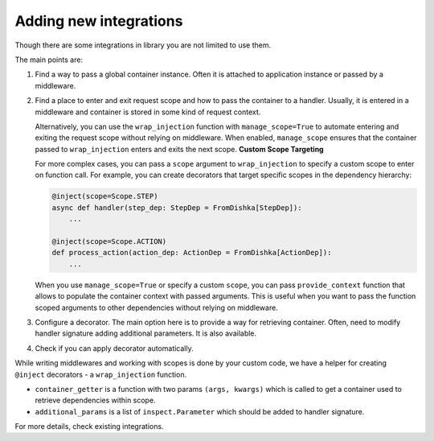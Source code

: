 .. _adding_new:

Adding new integrations
===========================

Though there are some integrations in library you are not limited to use them.

The main points are:

1. Find a way to pass a global container instance. Often it is attached to application instance or passed by a middleware.
2. Find a place to enter and exit request scope and how to pass the container to a handler. Usually, it is entered in a middleware and container is stored in some kind of request context. 

   Alternatively, you can use the ``wrap_injection`` function with ``manage_scope=True`` to automate entering and exiting the request scope without relying on middleware. When enabled, ``manage_scope`` ensures that the container passed to ``wrap_injection`` enters and exits the next scope.
   **Custom Scope Targeting**

   For more complex cases, you can pass a ``scope`` argument to ``wrap_injection`` to specify a custom scope to enter on function call.
   For example, you can create decorators that target specific scopes in the dependency hierarchy:

   .. code-block:: python

       @inject(scope=Scope.STEP)
       async def handler(step_dep: StepDep = FromDishka[StepDep]):
           ...

       @inject(scope=Scope.ACTION)
       def process_action(action_dep: ActionDep = FromDishka[ActionDep]):
           ...

   When you use ``manage_scope=True`` or specify a custom ``scope``, you can pass ``provide_context`` function that allows to populate the container context with passed arguments. This is useful when you want to pass the function scoped arguments to other dependencies without relying on middleware.
3. Configure a decorator. The main option here is to provide a way for retrieving container. Often, need to modify handler signature adding additional parameters. It is also available.
4. Check if you can apply decorator automatically.

While writing middlewares and working with scopes is done by your custom code, we have a helper for creating ``@inject`` decorators - a ``wrap_injection`` function.

* ``container_getter`` is a function with two params ``(args, kwargs)`` which is called to get a container used to retrieve dependencies within scope.
* ``additional_params`` is a list of ``inspect.Parameter`` which should be added to handler signature.

For more details, check existing integrations.
